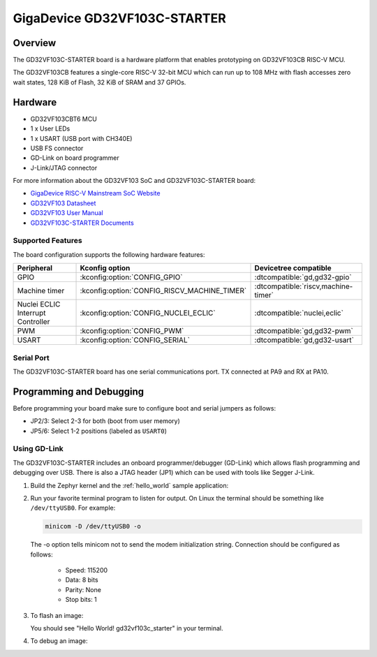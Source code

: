 .. _gd32vf103c_starter:

GigaDevice GD32VF103C-STARTER
#############################

Overview
********

The GD32VF103C-STARTER board is a hardware platform that enables prototyping
on GD32VF103CB RISC-V MCU.

The GD32VF103CB features a single-core RISC-V 32-bit MCU which can run up
to 108 MHz with flash accesses zero wait states, 128 KiB of Flash, 32 KiB of
SRAM and 37 GPIOs.

.. image:: img/gd32vf103c_starter.jpg
     :align: center
     :alt: gd32vf103c_starter

Hardware
********

- GD32VF103CBT6 MCU
- 1 x User LEDs
- 1 x USART (USB port with CH340E)
- USB FS connector
- GD-Link on board programmer
- J-Link/JTAG connector

For more information about the GD32VF103 SoC and GD32VF103C-STARTER board:

- `GigaDevice RISC-V Mainstream SoC Website`_
- `GD32VF103 Datasheet`_
- `GD32VF103 User Manual`_
- `GD32VF103C-STARTER Documents`_

Supported Features
==================

The board configuration supports the following hardware features:

.. list-table::
   :header-rows: 1

   * - Peripheral
     - Kconfig option
     - Devicetree compatible
   * - GPIO
     - :kconfig:option:`CONFIG_GPIO`
     - :dtcompatible:`gd,gd32-gpio`
   * - Machine timer
     - :kconfig:option:`CONFIG_RISCV_MACHINE_TIMER`
     - :dtcompatible:`riscv,machine-timer`
   * - Nuclei ECLIC Interrupt Controller
     - :kconfig:option:`CONFIG_NUCLEI_ECLIC`
     - :dtcompatible:`nuclei,eclic`
   * - PWM
     - :kconfig:option:`CONFIG_PWM`
     - :dtcompatible:`gd,gd32-pwm`
   * - USART
     - :kconfig:option:`CONFIG_SERIAL`
     - :dtcompatible:`gd,gd32-usart`

Serial Port
===========

The GD32VF103C-STARTER board has one serial communications port.
TX connected at PA9 and RX at PA10.

Programming and Debugging
*************************

Before programming your board make sure to configure boot and serial jumpers
as follows:

- JP2/3: Select 2-3 for both (boot from user memory)
- JP5/6: Select 1-2 positions (labeled as ``USART0``)

Using GD-Link
=============

The GD32VF103C-STARTER includes an onboard programmer/debugger (GD-Link) which
allows flash programming and debugging over USB. There is also a JTAG header
(JP1) which can be used with tools like Segger J-Link.

#. Build the Zephyr kernel and the :ref:`hello_world` sample application:

   .. zephyr-app-commands::
      :zephyr-app: samples/hello_world
      :board: gd32vf103c_starter
      :goals: build
      :compact:

#. Run your favorite terminal program to listen for output. On Linux the
   terminal should be something like ``/dev/ttyUSB0``. For example:

   .. code-block:: console

      minicom -D /dev/ttyUSB0 -o

   The -o option tells minicom not to send the modem initialization
   string. Connection should be configured as follows:

      - Speed: 115200
      - Data: 8 bits
      - Parity: None
      - Stop bits: 1

#. To flash an image:

   .. zephyr-app-commands::
      :zephyr-app: samples/hello_world
      :board: gd32vf103c_starter
      :goals: flash
      :compact:

   You should see "Hello World! gd32vf103c_starter" in your terminal.

#. To debug an image:

   .. zephyr-app-commands::
      :zephyr-app: samples/hello_world
      :board: gd32vf103c_starter
      :goals: debug
      :compact:


.. _GigaDevice RISC-V Mainstream SoC Website:
   https://www.gigadevice.com/products/microcontrollers/gd32/risc-v/mainstream-line/

.. _GD32VF103 Datasheet:
   https://www.gigadevice.com/datasheet/gd32vf103xxxx-datasheet/

.. _GD32VF103 User Manual:
   http://www.gd32mcu.com/download/down/document_id/222/path_type/1

.. _GD32VF103C-STARTER Documents:
   https://github.com/riscv-mcu/GD32VF103_Demo_Suites/tree/master/GD32VF103C_START_Demo_Suites/Docs
